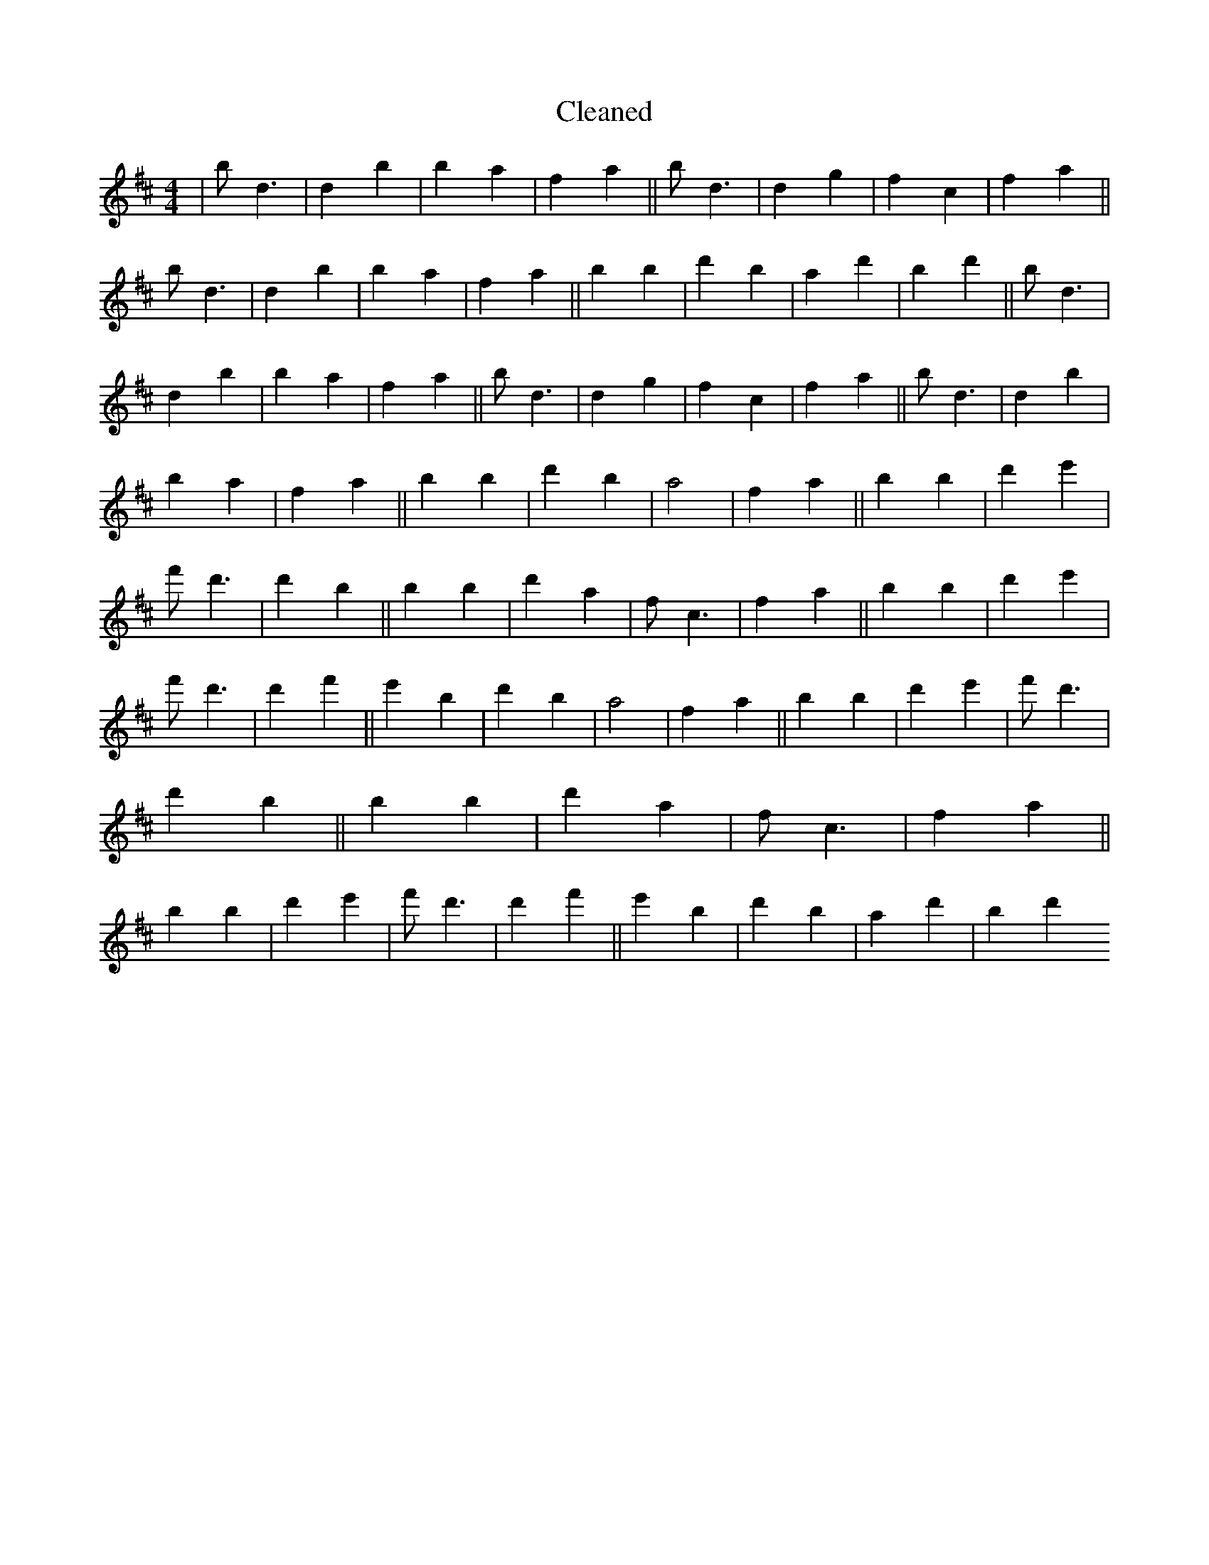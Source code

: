 X:60
T: Cleaned
M:4/4
K: DMaj
|bd3|d2B'2|b2a2|f2a2||bd3|d2g2|f2c2|f2a2||bd3|d2B'2|b2a2|f2a2||b2B'2|d'2b2|a2d'2|B'2d'2||bd3|d2B'2|b2a2|f2a2||bd3|d2g2|f2c2|f2a2||bd3|d2B'2|b2a2|f2a2||b2B'2|d'2b2|a4|f2a2||b2B'2|d'2e'2|f'd'3|d'2B'2||b2B'2|d'2a2|fc3|f2a2||b2B'2|d'2e'2|f'd'3|d'2f'2||e'2B'2|d'2b2|a4|f2a2||b2B'2|d'2e'2|f'd'3|d'2B'2||b2B'2|d'2a2|fc3|f2a2||b2B'2|d'2e'2|f'd'3|d'2f'2||e'2B'2|d'2b2|a2d'2|B'2d'2